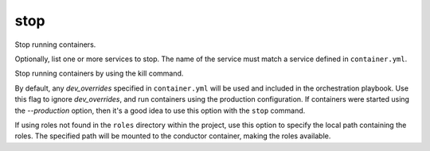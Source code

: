 stop
====

.. program:: ansible-container stop [service [service ...]]

Stop running containers.

Optionally, list one or more services to stop. The name of the service must match a service defined in
``container.yml``.

.. option:: -f, --force

Stop running containers by using the kill command.

.. option:: --production

By default, any `dev_overrides` specified in ``container.yml`` will be used and included in the orchestration playbook. Use this flag to ignore `dev_overrides`, and run containers using the production configuration. If containers were started using the `--production` option, then it's a good idea to use this option with the ``stop`` command.

.. option:: --roles-path ROLES_PATH

If using roles not found in the ``roles`` directory within the project, use this option to specify the local path containing the roles. The specified path will be mounted to the conductor container, making the roles available.
